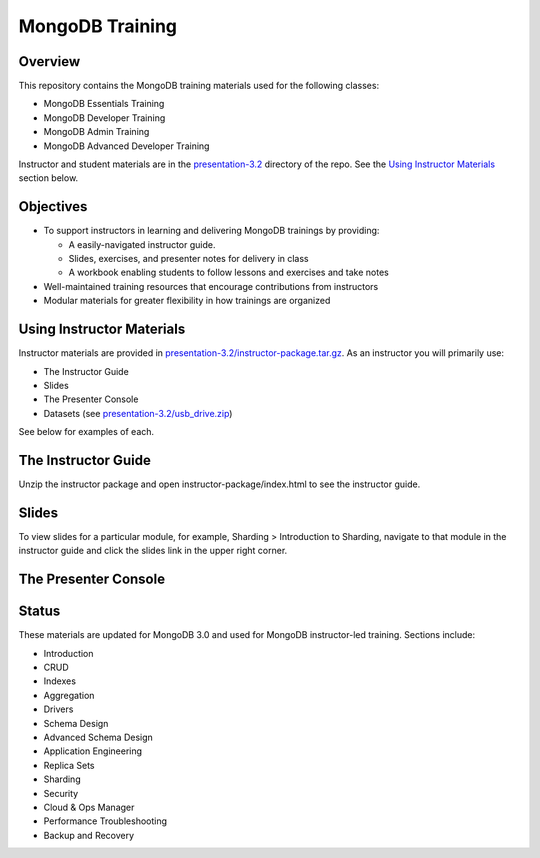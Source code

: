 ================
MongoDB Training
================

Overview
--------

This repository contains the MongoDB training materials used for the following classes:

-  MongoDB Essentials Training
-  MongoDB Developer Training
-  MongoDB Admin Training
-  MongoDB Advanced Developer Training

Instructor and student materials are in the `<presentation-3.2>`_ directory of the repo. See the `Using Instructor Materials`_ section below.

Objectives
----------

-  To support instructors in learning and delivering MongoDB trainings by providing:

   -  A easily-navigated instructor guide.

   -  Slides, exercises, and presenter notes for delivery in class

   -  A workbook enabling students to follow lessons and exercises and take notes

-  Well-maintained training resources that encourage contributions from instructors

-  Modular materials for greater flexibility in how trainings are
   organized


Using Instructor Materials
--------------------------

Instructor materials are provided in `<presentation-3.2/instructor-package.tar.gz>`_. As an instructor you will primarily use:

- The Instructor Guide
- Slides
- The Presenter Console
- Datasets (see `<presentation-3.2/usb_drive.zip>`_)

See below for examples of each.

The Instructor Guide
--------------------

Unzip the instructor package and open instructor-package/index.html to see the instructor guide.

.. figure:: presentation/img/slides-link.png
   :alt: Instructor Guide

Slides
------

To view slides for a particular module, for example, Sharding > Introduction to Sharding, navigate to that module in the instructor guide and click the slides link in the upper right corner.

.. figure:: open_presenter_console.png
   :alt: Slides

The Presenter Console
---------------------

.. figure:: https://s3.amazonaws.com/edu-static.mongodb.com/training/images/presenter_console_annotated.png
   :alt: Presenter Console



Status
------

These materials are updated for MongoDB 3.0 and used for MongoDB instructor-led training. Sections include:

-  Introduction
-  CRUD
-  Indexes
-  Aggregation
-  Drivers
-  Schema Design
-  Advanced Schema Design
-  Application Engineering
-  Replica Sets
-  Sharding
-  Security
-  Cloud & Ops Manager
-  Performance Troubleshooting
-  Backup and Recovery
